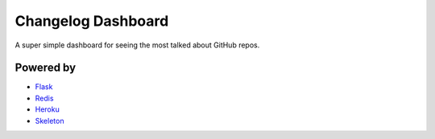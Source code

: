 Changelog Dashboard
===================

A super simple dashboard for seeing the most talked about GitHub repos.


Powered by
----------

* `Flask <http://flask.pocoo.org/>`_
* `Redis <http://redis.io>`_
* `Heroku <http://heroku.com/>`_
* `Skeleton <https://github.com/dhgamache/Skeleton>`_

